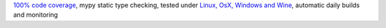 `100% code coverage <https://codecov.io/gh/{repository_slug}>`_, mypy static type checking, tested under `Linux, OsX, Windows and Wine <https://travis-ci.org/{repository_slug}>`_, automatic daily builds  and monitoring
